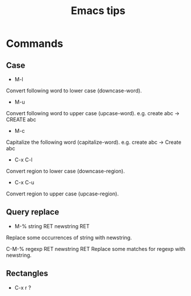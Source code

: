 #+STARTUP: showall
#+TITLE: Emacs tips

* Commands
** Case  
- M-l
Convert following word to lower case (downcase-word).

- M-u
Convert following word to upper case (upcase-word). e.g. create abc -> CREATE abc

- M-c
Capitalize the following word (capitalize-word). e.g. create abc -> Create abc

- C-x C-l
Convert region to lower case (downcase-region).

- C-x C-u
Convert region to upper case (upcase-region).


** Query replace
- M-% string RET newstring RET
Replace some occurrences of string with newstring.

C-M-% regexp RET newstring RET
Replace some matches for regexp with newstring.

** Rectangles
- C-x r ?

